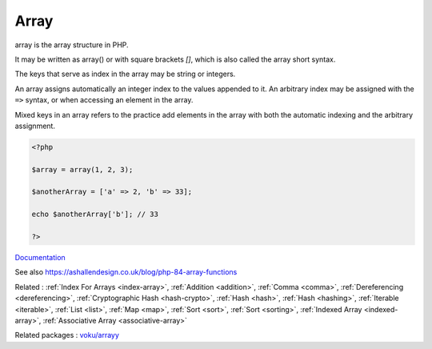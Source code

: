 .. _array:
.. _array-short-syntax:
.. meta::
	:description:
		Array: array is the array structure in PHP.
	:twitter:card: summary_large_image
	:twitter:site: @exakat
	:twitter:title: Array
	:twitter:description: Array: array is the array structure in PHP
	:twitter:creator: @exakat
	:twitter:image:src: https://php-dictionary.readthedocs.io/en/latest/_static/logo.png
	:og:image: https://php-dictionary.readthedocs.io/en/latest/_static/logo.png
	:og:title: Array
	:og:type: article
	:og:description: array is the array structure in PHP
	:og:url: https://php-dictionary.readthedocs.io/en/latest/dictionary/array.ini.html
	:og:locale: en
.. raw:: html

	<script type="application/ld+json">{"@context":"https:\/\/schema.org","@graph":[{"@type":"WebPage","@id":"https:\/\/php-dictionary.readthedocs.io\/en\/latest\/tips\/debug_zval_dump.html","url":"https:\/\/php-dictionary.readthedocs.io\/en\/latest\/tips\/debug_zval_dump.html","name":"Array","isPartOf":{"@id":"https:\/\/www.exakat.io\/"},"datePublished":"Thu, 16 Jan 2025 17:40:16 +0000","dateModified":"Thu, 16 Jan 2025 17:40:16 +0000","description":"array is the array structure in PHP","inLanguage":"en-US","potentialAction":[{"@type":"ReadAction","target":["https:\/\/php-dictionary.readthedocs.io\/en\/latest\/dictionary\/Array.html"]}]},{"@type":"WebSite","@id":"https:\/\/www.exakat.io\/","url":"https:\/\/www.exakat.io\/","name":"Exakat","description":"Smart PHP static analysis","inLanguage":"en-US"}]}</script>


Array
-----

array is the array structure in PHP. 

It may be written as array() or with square brackets `[]`, which is also called the array short syntax.

The keys that serve as index in the array may be string or integers. 

An array assigns automatically an integer index to the values appended to it. An arbitrary index may be assigned with the ``=>`` syntax, or when accessing an element in the array. 

Mixed keys in an array refers to the practice add elements in the array with both the automatic indexing and the arbitrary assignment. 


.. code-block:: php
   
   <?php
   
   $array = array(1, 2, 3); 
   
   $anotherArray = ['a' => 2, 'b' => 33];
   
   echo $anotherArray['b']; // 33
   
   ?>


`Documentation <https://www.php.net/manual/en/language.types.array.php>`__

See also https://ashallendesign.co.uk/blog/php-84-array-functions

Related : :ref:`Index For Arrays <index-array>`, :ref:`Addition <addition>`, :ref:`Comma <comma>`, :ref:`Dereferencing <dereferencing>`, :ref:`Cryptographic Hash <hash-crypto>`, :ref:`Hash <hash>`, :ref:`Hash <hashing>`, :ref:`Iterable <iterable>`, :ref:`List <list>`, :ref:`Map <map>`, :ref:`Sort <sort>`, :ref:`Sort <sorting>`, :ref:`Indexed Array <indexed-array>`, :ref:`Associative Array <associative-array>`

Related packages : `voku/arrayy <https://packagist.org/packages/voku/arrayy>`_
